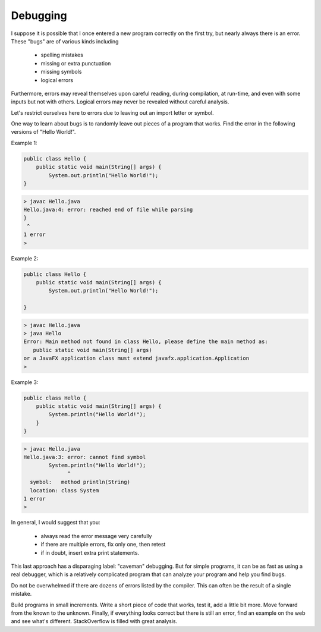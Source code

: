 .. _debug:

#########
Debugging
#########

I suppose it is possible that I once entered a new program correctly on the first try, but nearly always there is an error.  These "bugs" are of various kinds including 

    - spelling mistakes
    - missing or extra punctuation
    - missing symbols
    - logical errors
    
Furthermore, errors may reveal themselves upon careful reading, during compilation, at run-time, and even with some inputs but not with others.  Logical errors may never be revealed without careful analysis.

Let's restrict ourselves here to errors due to leaving out an import letter or symbol.

One way to learn about bugs is to randomly leave out pieces of a program that works.  Find the error in the following versions of "Hello World!".

Example 1:

.. sourcecode:: java

    public class Hello {
        public static void main(String[] args) {
            System.out.println("Hello World!");
    }
    
.. sourcecode:: bash

    > javac Hello.java 
    Hello.java:4: error: reached end of file while parsing
    }
     ^
    1 error
    >
    
Example 2:

.. sourcecode:: java

    public class Hello {
        public static void main(String[] args) {
            System.out.println("Hello World!");
        
    }
    
.. sourcecode:: bash

    > javac Hello.java 
    > java Hello
    Error: Main method not found in class Hello, please define the main method as:
       public static void main(String[] args)
    or a JavaFX application class must extend javafx.application.Application
    >
    
Example 3:

.. sourcecode:: java

    public class Hello {
        public static void main(String[] args) {
            System.println("Hello World!");
        }
    }
    
.. sourcecode:: bash

    > javac Hello.java 
    Hello.java:3: error: cannot find symbol
            System.println("Hello World!");
                  ^
      symbol:   method println(String)
      location: class System
    1 error
    >

In general, I would suggest that you:

    - always read the error message very carefully
    - if there are multiple errors, fix only one, then retest
    - if in doubt, insert extra print statements.

This last approach has a disparaging label:  "caveman" debugging.  But for simple programs, it can be as fast as using a real debugger, which is a relatively complicated program that can analyze your program and help you find bugs.

Do not be overwhelmed if there are dozens of errors listed by the compiler.  This can often be the result of a single mistake.

Build programs in small increments.  Write a short piece of code that works, test it, add a little bit more.  Move forward from the known to the unknown.  Finally, if everything looks correct but there is still an error, find an example on the web and see what's different.  StackOverflow is filled with great analysis.